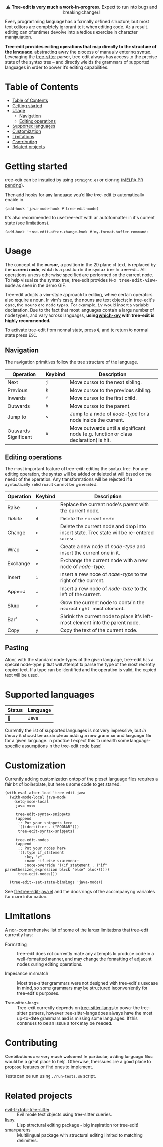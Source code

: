 #+HTML: <div align="center"><a href="https://melpa.org/#/evil-tree-edit"><img alt="MELPA" src="https://melpa.org/packages/evil-tree-edit-badge.svg"/></a></div>
#+HTML: <p align="center">⚠ <b>Tree-edit is very much a work-in-progress.</b> Expect to run into bugs and breaking changes!</p>
#+HTML: <p align="center"><img width="835" src="assets/demo.gif"></p>

Every programming language has a formally defined structure, but most text
editors are completely ignorant to it when editing code. As a result, editing
can oftentimes devolve into a tedious exercise in character manipulation.

*Tree-edit provides editing operations that map directly to the structure of the
language*, abstracting away the process of manually entering syntax. Leveraging
the [[https://github.com/tree-sitter/tree-sitter][tree-sitter]] parser, tree-edit always has access to the precise state of the
syntax tree -- and directly wields the grammars of supported languages in order
to power it's editing capabilities.

* Table of Contents
:PROPERTIES:
:TOC:      :include all
:END:
:CONTENTS:
- [[#table-of-contents][Table of Contents]]
- [[#getting-started][Getting started]]
- [[#usage][Usage]]
  - [[#navigation][Navigation]]
  - [[#editing-operations][Editing operations]]
- [[#supported-languages][Supported languages]]
- [[#customization][Customization]]
- [[#limitations][Limitations]]
- [[#contributing][Contributing]]
- [[#related-projects][Related projects]]
:END:


* Getting started
tree-edit can be installed by using =straight.el= or cloning ([[https://github.com/melpa/melpa/pull/7792][MELPA PR pending]]).

Then add hooks for any language you'd like tree-edit to automatically enable in.

#+begin_src elisp
(add-hook 'java-mode-hook #'tree-edit-mode)
#+end_src

It's also recommended to use tree-edit with an autoformatter in it's current
state (see [[#limitations][limitations]]).
#+begin_src elisp
(add-hook 'tree-edit-after-change-hook #'my-format-buffer-command)
#+end_src
* Usage
The concept of the *cursor*, a position in the 2D plane of text, is replaced by
the *current node*, which is a position in the syntax tree in tree-edit. All
operations unless otherwise specified are performed on the current node. To help
visualize the syntax tree, tree-edit provides @@html:<kbd>@@M-x
tree-edit-view-mode@@html:</kbd>@@ as seen in the demo GIF.

Tree-edit adopts a vim-style approach to editing, where certain operators also
require a noun. In vim's case, the nouns are text objects; In tree-edit's case,
the nouns are node types. For example,
@@html:<kbd>@@i@@html:</kbd>@@@@html:<kbd>@@v@@html:</kbd>@@ would insert a
variable declaration. Due to the fact that most languages contain a large number
of node types, and vary across languages, *using [[https://github.com/justbur/emacs-which-key][which-key]] with tree-edit is
highly recommended.*

To activate tree-edit from normal state, press @@html:<kbd>@@Q@@html:</kbd>@@,
and to return to normal state press @@html:<kbd>@@ESC@@html:</kbd>@@.

** Navigation
The navigation primitives follow the tree structure of the language.

| Operation            | Keybind                        | Description                                                                         |
|----------------------+--------------------------------+-------------------------------------------------------------------------------------|
| Next                 | @@html:<kbd>@@j@@html:</kbd>@@ | Move cursor to the next sibling.                                                    |
| Previous             | @@html:<kbd>@@k@@html:</kbd>@@ | Move cursor to the previous sibling.                                                |
| Inwards              | @@html:<kbd>@@f@@html:</kbd>@@ | Move cursor to the first child.                                                     |
| Outwards             | @@html:<kbd>@@h@@html:</kbd>@@ | Move cursor to the parent.                                                          |
| Jump to              | @@html:<kbd>@@s@@html:</kbd>@@ | Jump to a node of /node-type/ for a node inside the current.                        |
| Outwards Significant | @@html:<kbd>@@A@@html:</kbd>@@ | Move outwards until a significant node (e.g. function or class declaration) is hit. |

** Editing operations
The most important feature of tree-edit: editing the syntax tree. For any
editing operation, the syntax will be added or deleted at will based on the
needs of the operation. Any transformations will be rejected if a syntactically
valid result cannot be generated.

| Operation | Keybind                        | Description                                                                                                            |
|-----------+--------------------------------+------------------------------------------------------------------------------------------------------------------------|
| Raise     | @@html:<kbd>@@r@@html:</kbd>@@ | Replace the current node's parent with the current node.                                                               |
| Delete    | @@html:<kbd>@@d@@html:</kbd>@@ | Delete the current node.                                                                                               |
| Change    | @@html:<kbd>@@c@@html:</kbd>@@ | Delete the current node and drop into insert state. Tree state will be re-entered on @@html:<kbd>@@ESC@@html:</kbd>@@. |
| Wrap      | @@html:<kbd>@@w@@html:</kbd>@@ | Create a new node of /node-type/ and insert the current one in it.                                                     |
| Exchange  | @@html:<kbd>@@e@@html:</kbd>@@ | Exchange the current node with a new node of /node-type/.                                                              |
| Insert    | @@html:<kbd>@@i@@html:</kbd>@@ | Insert a new node of /node-type/ to the right of the current.                                                          |
| Append    | @@html:<kbd>@@i@@html:</kbd>@@ | Insert a new node of /node-type/ to the left of the current.                                                           |
| Slurp     | @@html:<kbd>@@>@@html:</kbd>@@ | Grow the current node to contain the nearest right-most element.                                                       |
| Barf      | @@html:<kbd>@@<@@html:</kbd>@@ | Shrink the current node to place it's left-most element into the parent node.                                          |
| Copy      | @@html:<kbd>@@y@@html:</kbd>@@ | Copy the text of the current node.                                                                                     |

** Pasting
Along with the standard node-types of the given language, tree-edit has a
special node-type @@html:<kbd>@@p@@html:</kbd>@@ that will attempt to parse the
type of the most recently copied text. If a type can be identified and the
operation is valid, the copied text will be used.

* Supported languages

| Status | Language |
|--------+----------|
| 🔨     | Java     |

Currently the list of supported languages is not very impressive, but /in
theory/ it should be as simple as adding a new grammar and language file for a given
language. In practice I expect this to unearth some language-specific
assumptions in the tree-edit code base!

* Customization

Currently adding customization ontop of the preset language files requires a
fair bit of boilerplate, but here's some code to get started.

#+begin_src elisp
(with-eval-after-load 'tree-edit-java
  (with-mode-local java-mode
    (setq-mode-local
     java-mode

     tree-edit-syntax-snippets
     (append
      ;; Put your snippets here
      '((identifier . ("FOOBAR")))
      tree-edit-syntax-snippets)

     tree-edit-nodes
     (append
      ;; Put your nodes here
      '((:type if_statement
         :key "z"
         :name "if-else statement"
         :node-override '((if_statement . ("if" parenthesized_expression block "else" block)))))
      tree-edit-nodes)))

  (tree-edit--set-state-bindings 'java-mode))
  #+end_src

  See [[file:tree-edit-java.el]] and the docstrings of the accompanying variables
  for more information.

* Limitations

A non-comprehensive list of some of the larger limitations that tree-edit currently has:

- Formatting :: tree-edit does not currently make any attempts to produce code
  in a well-formatted manner, and may change the formatting of adjacent nodes
  during editing operations.

- Impedance mismatch :: Most tree-sitter grammars were not designed with
  tree-edit's usecase in mind, so some grammars may be structured inconveniently
  for tree-edit's purposes.

- Tree-sitter-langs :: Tree-edit currently depends on [[https://github.com/emacs-tree-sitter/tree-sitter-langs][tree-sitter-langs]] to power
  the tree-sitter parsers, however tree-sitter-langs does always have the most
  up-to-date grammars and is missing some languages. If this continues to be an
  issue a fork may be needed.

* Contributing

Contributions are very much welcome! In particular, adding language files would
be a great place to help. Otherwise, the issues are a good place to propose
features or find ones to implement.

Tests can be run using =./run-tests.sh= script.

* Related projects
- [[https://github.com/meain/evil-textobj-tree-sitter][evil-textobj-tree-sitter]] :: Evil mode text objects using tree-sitter queries.
- [[https://github.com/abo-abo/lispy][lispy]] :: Lisp structural editing package -- big inspiration for tree-edit!
- [[https://github.com/Fuco1/smartparens][smartparens]] :: Multilingual package with structural editing limited to matching delimiters.


